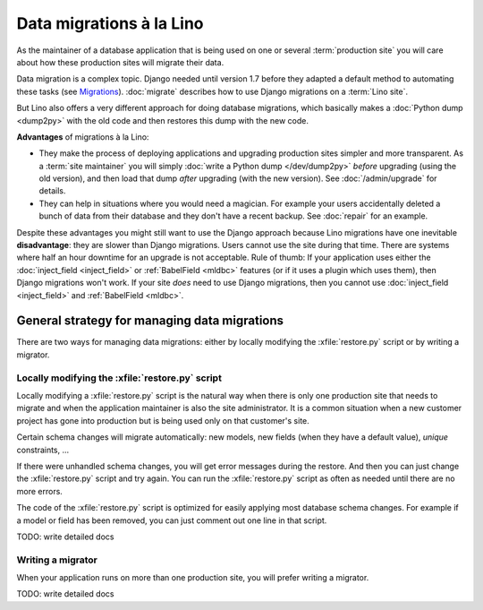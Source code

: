 .. _lino.datamig:

=========================
Data migrations à la Lino
=========================

As the maintainer of a database application that is being used on one or several
:term:`production site` you will care about how these production sites will
migrate their data.

Data migration is a complex topic. Django needed until version 1.7
before they adapted a default method to automating these tasks (see
`Migrations
<https://docs.djangoproject.com/en/2.2/topics/migrations/>`_).
:doc:`migrate` describes how to use Django migrations on a :term:`Lino site`.

But Lino also offers a very different approach for doing database migrations,
which basically makes a  :doc:`Python dump <dump2py>` with the old code and then
restores this dump with the new code.

**Advantages** of migrations à la Lino:

- They make the process of deploying applications and upgrading
  production sites simpler and more transparent.  As a :term:`site maintainer`
  you will simply :doc:`write
  a Python dump </dev/dump2py>` *before* upgrading (using the old
  version), and then load that dump *after* upgrading (with the new
  version). See :doc:`/admin/upgrade` for details.

- They can help in situations where you would need a magician. For
  example your users accidentally deleted a bunch of data from their
  database and they don't have a recent backup.
  See :doc:`repair` for an example.

Despite these advantages you might still want to use the Django approach because
Lino migrations have one inevitable **disadvantage**: they are slower than
Django migrations. Users cannot use the site during that time. There are systems
where half an hour downtime for an upgrade is not acceptable. Rule of thumb: If
your application uses either the :doc:`inject_field <inject_field>` or
:ref:`BabelField <mldbc>` features (or if it uses a plugin which uses them),
then Django migrations won't work.  If your site *does* need to use Django
migrations, then you cannot use :doc:`inject_field <inject_field>` and
:ref:`BabelField <mldbc>`.


General strategy for managing data migrations
=============================================

There are two ways for managing data migrations: either by locally
modifying the :xfile:`restore.py` script or by writing a migrator.


Locally modifying the :xfile:`restore.py` script
------------------------------------------------

Locally modifying a :xfile:`restore.py` script is the natural way when
there is only one production site that needs to migrate and when the
application maintainer is also the site administrator. It is a common
situation when a new customer project has gone into production but is
being used only on that customer's site.

Certain schema changes will migrate automatically: new models, new
fields (when they have a default value), `unique` constraints, ...

If there were unhandled schema changes, you will get error messages
during the restore.  And then you can just change the
:xfile:`restore.py` script and try again.  You can run the
:xfile:`restore.py` script as often as needed until there are no more
errors.

The code of the :xfile:`restore.py` script is optimized for easily
applying most database schema changes.  For example if a model or
field has been removed, you can just comment out one line in that
script.

TODO: write detailed docs


Writing a migrator
------------------

When your application runs on more than one production site, you will
prefer writing a migrator.

TODO: write detailed docs

